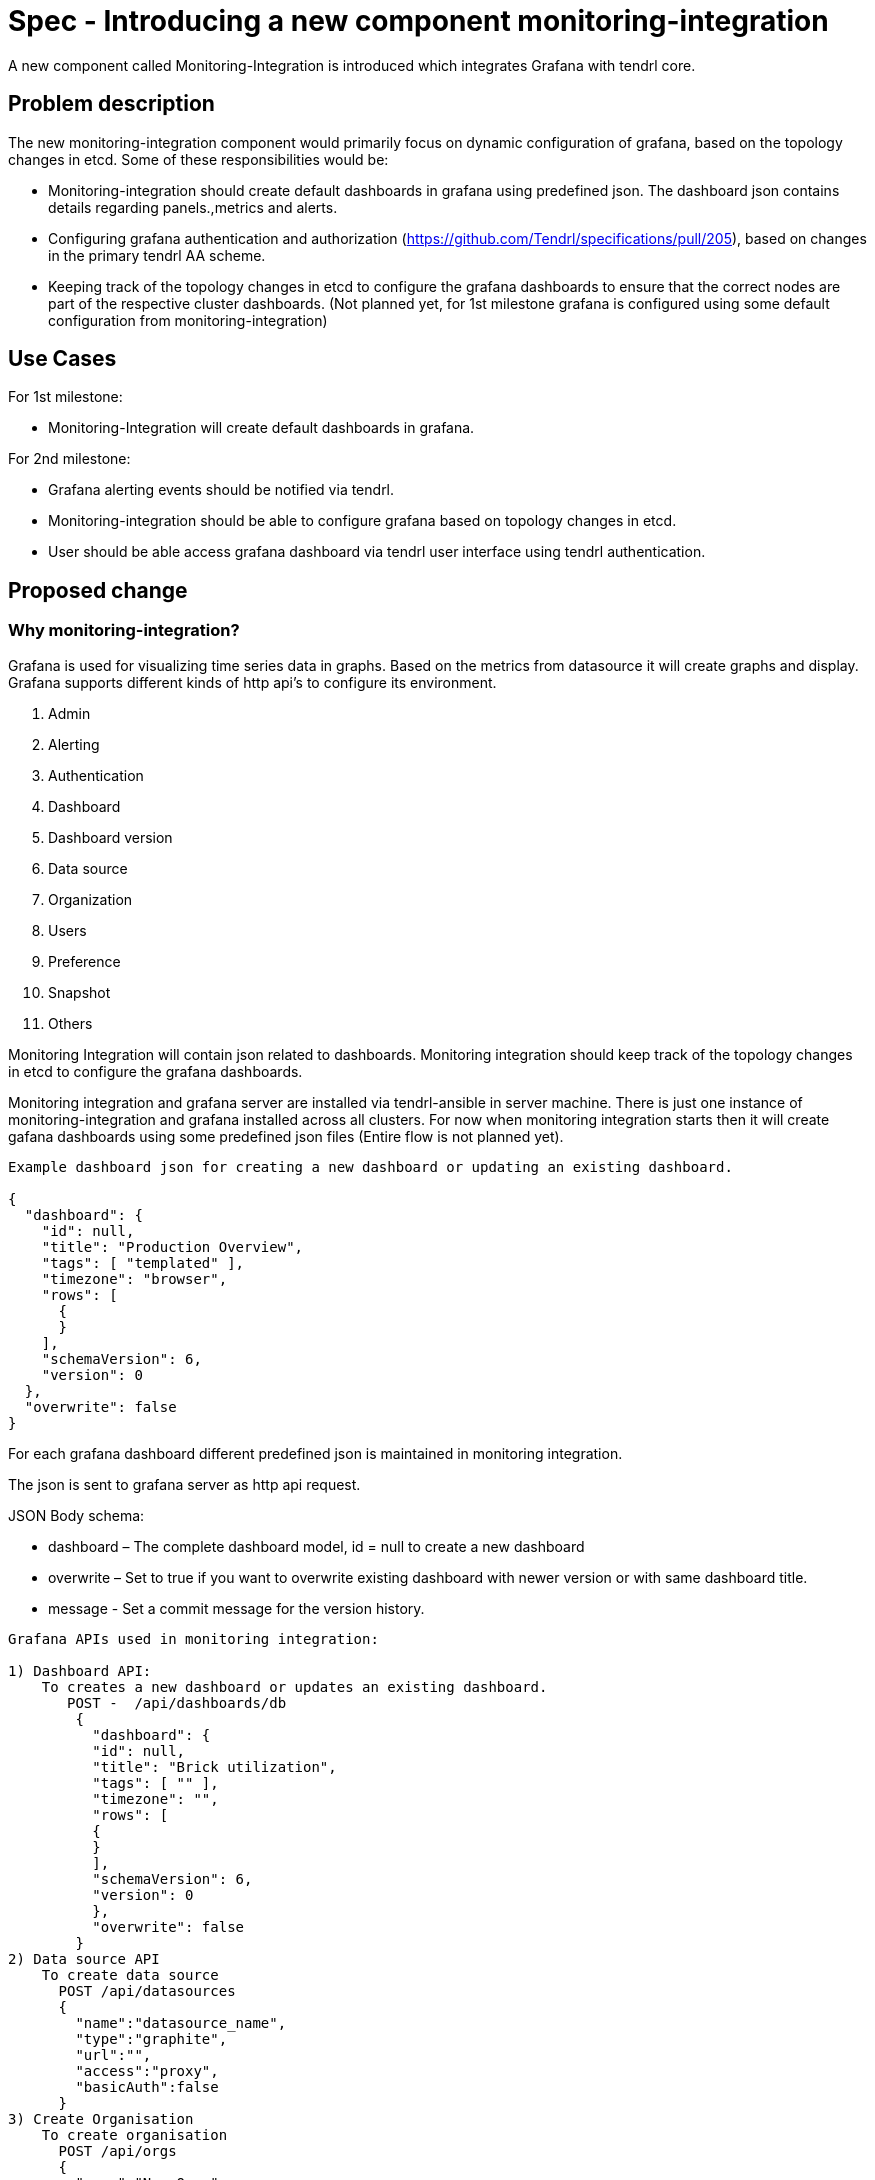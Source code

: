 = Spec - Introducing a new component monitoring-integration

A new component called Monitoring-Integration is introduced which integrates Grafana
with tendrl core.


== Problem description

The new monitoring-integration component would primarily focus on dynamic
configuration of grafana, based on the topology changes in etcd. Some of these
responsibilities would be:

* Monitoring-integration should create default dashboards in grafana using predefined json.
  The dashboard json contains details regarding panels.,metrics and alerts.
* Configuring grafana authentication and authorization (https://github.com/Tendrl/specifications/pull/205),
  based on changes in the primary tendrl AA scheme.
* Keeping track of the topology changes in etcd to configure the grafana dashboards
  to ensure that the correct nodes are part of the respective cluster dashboards.
  (Not planned yet, for 1st milestone grafana is configured using some default
  configuration from monitoring-integration)


== Use Cases

For 1st milestone:

* Monitoring-Integration will create default dashboards in grafana.

For 2nd milestone:

* Grafana alerting events should be notified via tendrl.
* Monitoring-integration should be able to configure grafana based on topology
  changes in etcd.
* User should be able access grafana dashboard via tendrl user interface using
  tendrl authentication.

== Proposed change

=== Why monitoring-integration?

Grafana is used for visualizing time series data in graphs. Based on the metrics
from datasource it will create graphs and display. Grafana supports different kinds
of http api's to configure its environment.

1. Admin
2. Alerting
3. Authentication
4. Dashboard
5. Dashboard version
6. Data source
7. Organization
8. Users
9. Preference
10. Snapshot
11. Others

Monitoring Integration will contain json related to dashboards. Monitoring integration should
keep track of the topology changes in etcd to configure the grafana dashboards.

Monitoring integration and grafana server are installed via tendrl-ansible in server machine.
There is just one instance of monitoring-integration and grafana installed across all clusters.
For now when monitoring integration starts then it will create gafana dashboards
using some predefined json files (Entire flow is not planned yet).

```
Example dashboard json for creating a new dashboard or updating an existing dashboard.

{
  "dashboard": {
    "id": null,
    "title": "Production Overview",
    "tags": [ "templated" ],
    "timezone": "browser",
    "rows": [
      {
      }
    ],
    "schemaVersion": 6,
    "version": 0
  },
  "overwrite": false
}
```

For each grafana dashboard different predefined json is maintained in monitoring
integration.

The json is sent to grafana server as http api request.

JSON Body schema:

* dashboard – The complete dashboard model, id = null to create a new dashboard
* overwrite – Set to true if you want to overwrite existing dashboard with newer
  version or with same dashboard title.
* message - Set a commit message for the version history.

```
Grafana APIs used in monitoring integration:

1) Dashboard API:
    To creates a new dashboard or updates an existing dashboard.
       POST -  /api/dashboards/db
        {
          "dashboard": {
          "id": null,
          "title": "Brick utilization",
          "tags": [ "" ],
          "timezone": "",
          "rows": [
          {
          }
          ],
          "schemaVersion": 6,
          "version": 0
          },
          "overwrite": false
        }
2) Data source API
    To create data source
      POST /api/datasources
      {
        "name":"datasource_name",
        "type":"graphite",
        "url":"",
        "access":"proxy",
        "basicAuth":false
      }
3) Create Organisation
    To create organisation
      POST /api/orgs
      {
        "name":"New Org."
      }
```

Monitoring integration is enabling authorization and authentication in grafana for
tendrl users.

Monitoring integration also monitors the alerting event from grafana and notify it
to user via tendrl (https://github.com/Tendrl/specifications/pull/198).

Monitoring integration passes dashboard related metrics in dashboard json. Alert
conditions for the particular dashboard are also part of dashboard json only.

```
{
  "aliasColors": {},
  "bars": false,
  "dashLength": 10,
  "dashes": false,
  "datasource": null,
  "fill": 1,
  "id": 1,
  "legend": {
    "avg": false,
    "current": false,
    "max": false,
    "min": false,
    "show": true,
    "total": false,
    "values": false
  },
  "lines": true,
  "linewidth": 1,
  "links": [],
  "nullPointMode": "null",
  "percentage": false,
  "pointradius": 5,
  "points": false,
  "renderer": "flot",
  "seriesOverrides": [],
  "spaceLength": 10,
  "span": 12,
  "stack": false,
  "steppedLine": false,
  "targets": [
    {
      "refId": "A"
    }
  ],
  "thresholds": [
    {
      "value": 56,
      "op": "gt",
      "fill": true,
      "line": true,
      "colorMode": "critical"
    }
  ],
  "timeFrom": null,
  "timeShift": null,
  "title": "Panel Title",
  "tooltip": {
    "shared": true,
    "sort": 0,
    "value_type": "individual"
  },
  "type": "graph",
  "xaxis": {
    "buckets": null,
    "mode": "time",
    "name": null,
    "show": true,
    "values": []
  },
  "yaxes": [
    {
      "format": "short",
      "label": null,
      "logBase": 1,
      "max": null,
      "min": null,
      "show": true
    },
    {
      "format": "short",
      "label": null,
      "logBase": 1,
      "max": null,
      "min": null,
      "show": true
    }
  ],
  "alert": {
    "conditions": [
      {
        "type": "query",
        "query": {
          "params": [
            "A",
            "5m",
            "now"
          ]
        },
        "reducer": {
          "type": "avg",
          "params": []
        },
        "evaluator": {
          "type": "gt",
          "params": [
            56
          ]
        },
        "operator": {
          "type": "and"
        }
      }
    ],
    "noDataState": "no_data",
    "executionErrorState": "alerting",
    "frequency": "60s",
    "handler": 1,
    "notifications": [],
    "name": "Panel Title alert"
  }
}
```


== Alternatives

None


== Data model impact:

None


== Impacted Modules:

=== Tendrl API impact:

None

=== Notifications/Monitoring impact:

None

=== Tendrl/common impact:

None

=== Tendrl/node_agent impact:

Cluster creation or import cluster flow should install the monitoring-integration
packages and start that as service.

=== Sds integration impact:

None

=== Tendrl/monitoring-integration impact:

Introduce a new component monitoring integration in tendrl.

Monitoring integration should have all predefined json files. When monitoring
integration starts will configure the grafana environment using predefined jsons
via http api request.

For first milestone monitoring integration will start grafana configuration process
when it is started. (This flow will be modified for next milestones)
When monitoring integration starts it has to start a server socket to receive the
alerting events from messages. Monitoring integration should enable the authentication
and authorization for tendrl (https://github.com/Tendrl/specifications/pull/205).

=== Security impact:

None

=== Other end user impact:

User can access the grafana dashboards using tendrl authorization only.

=== Performance impact:

None

=== Other deployer impact:

Monitoring integration needs grafana packages as dependency.

=== Developer impact:

Create a new component called monitoring-integration and implement its functionalities.

== Implementation:

* Create a new tendrl component called monitoring-integration
* Create a directory called grafana in tendrl/monitoring_integration to place all
  predefined json files and configuration files for grafana.
* Create files in grafana directory to configure the grafana environment using
  predefined jsons.
* Create a grafana configuration file called grafana.conf.yml
* create a graphite configuration file called graphite.conf.yml
* Create a directory called server in tendrl/monitoring_integration to create an endpoint
  for receiving grafana alert events and convert that alert events into tendrl alert
  condition and pass the alert condition to node-agent message socket
  (for more detail https://github.com/Tendrl/specifications/pull/198). (not for 1st milestone)
* Create a tox.ini file to run unit test cases.
* Create setup.py file in monitoring_integration
* Create version.py in monitoring_integration
* Create check_commit_msg.py to check the commit messages by travis.
* Create monitoring-integration.spec file for packaging.
* Create requirements.develop.txt and requirements.master.txt in monitoring integration
* Create .travis.yml file for Travis CI service
* Create Makefile for monitoring integration
* Create directory called etc to have all monitoring integration configuration files.
* Create a file called tendrl-monitoring-integration.service.

Workflow planned for first milestone is:
    When monitoring integration start a main function in tendrl/monitoring_integration/__init__.py
    is called. The main function have a loggic to create dashboard and datasource using predefined
    json via http api request. It will create dashboard and datasource as a anonomous user.
    (https://github.com/Tendrl/monitoring-integration/pull/1)


== Assignee(s):

@GowthamShanmugam

@rishubhjain

== Work Items:

https://github.com/Tendrl/specifications/issues/179


== Testing:

Check grafana dashboards are configured and displayed correctly based on topologies
from etcd.


== Documentation impact:

None


== References:

https://github.com/Tendrl/specifications/pull/198

https://github.com/Tendrl/specifications/pull/205

https://github.com/Tendrl/specifications/pull/171
